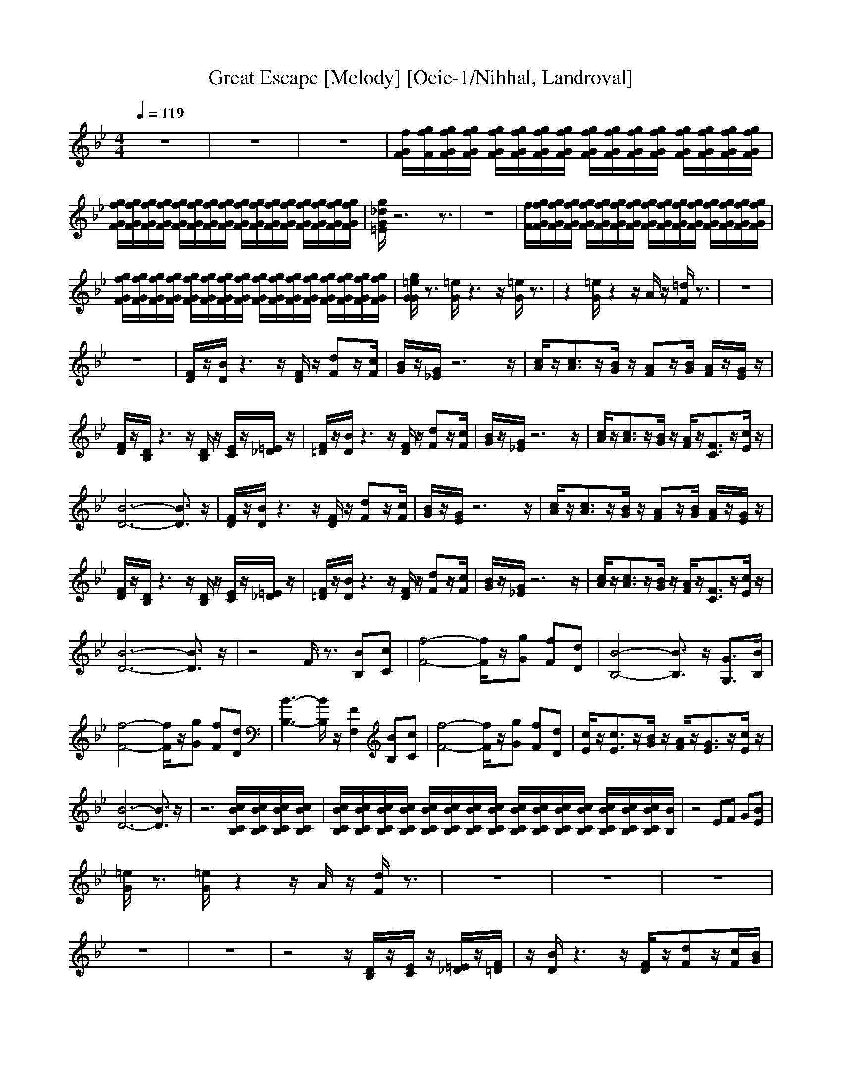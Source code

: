 X:1
T:Great Escape [Melody] [Ocie-1/Nihhal, Landroval]
M:4/4
L:1/8
Q:1/4=119
K:Bb
z8|z8|z8|[f/2G/2F/2][g/2f/2F/2][g/2f/2G/2F/2][g/2f/2G/2F/2] [g/2f/2G/2F/2][g/2f/2G/2F/2][g/2f/2G/2F/2][g/2f/2G/2F/2] [g/2f/2G/2F/2][g/2f/2G/2F/2][g/2f/2G/2F/2][g/2f/2G/2F/2] [g/2f/2G/2F/2][g/2f/2G/2F/2][g/2f/2G/2F/2][g/2f/2G/2F/2]|
[g/2f/2G/2F/2][g/2f/2G/2F/2][g/2f/2G/2F/2][g/2f/2G/2F/2] [g/2f/2G/2F/2][g/2f/2G/2F/2][g/2f/2G/2F/2][g/2f/2G/2F/2] [g/2f/2G/2F/2][g/2f/2G/2F/2][g/2f/2G/2F/2][g/2f/2G/2F/2] [g/2f/2G/2F/2][g/2f/2G/2F/2][g/2f/2G/2F/2][g/2f/2G/2F/2]|[g/2_d/2G/2=E/2]z6z3/2|z8|[f/2F/2][g/2f/2G/2F/2][g/2f/2G/2F/2][g/2f/2G/2F/2] [g/2f/2G/2F/2][g/2f/2G/2F/2][g/2f/2G/2F/2][g/2f/2G/2F/2] [g/2f/2G/2F/2][g/2f/2G/2F/2][g/2f/2G/2F/2][g/2f/2G/2F/2] [g/2f/2G/2F/2][g/2f/2G/2F/2][g/2f/2G/2F/2][g/2f/2G/2F/2]|
[g/2f/2G/2F/2][g/2f/2G/2F/2][g/2f/2G/2F/2][g/2f/2G/2F/2] [g/2f/2G/2F/2][g/2f/2G/2F/2][g/2f/2G/2F/2][g/2f/2G/2F/2] [g/2f/2G/2F/2][g/2f/2G/2F/2][g/2f/2G/2F/2][g/2f/2G/2F/2] [g/2f/2G/2F/2][g/2f/2G/2F/2][g/2f/2G/2F/2][g/2f/2G/2F/2]|[g/2=e/2G/2G/2]z3/2 [=e/2G/2]z3z/2 [=e/2G/2]z3/2|z2 [=e/2G/2]z2z/2A/2z/2 [=d/2F/2]z3/2|z8|
z8|[F/2D/2]z/2[B/2D/2]z3z/2[F/2D/2]z/2 [dF]z/2[c/2F/2]|[B/2G/2]z/2[G/2_E/2]z6z/2|[c/2A/2]z/2[c3/2A3/2]z/2[B/2G/2]z/2 [AF]z/2[B/2G/2] [A/2F/2]z/2[G/2E/2]z/2|
[F/2D/2]z/2[D/2B,/2]z3z/2[D/2B,/2]z/2 [E/2C/2]z/2[=E/2_D/2]z/2|[F/2=D/2]z/2[B/2D/2]z3z/2[F/2D/2]z/2 [dF]z/2[c/2F/2]|[B/2G/2]z/2[G/2_E/2]z6z/2|[c/2A/2]z/2[c3/2A3/2]z/2[B/2G/2]z/2 [A/2F/2]z/2[F3/2C3/2]z/2[c/2E/2]z/2|
[B6-D6-] [B3/2D3/2]z/2|[F/2D/2]z/2[B/2D/2]z3z/2[F/2D/2]z/2 [dF]z/2[c/2F/2]|[B/2G/2]z/2[G/2E/2]z6z/2|[c/2A/2]z/2[c3/2A3/2]z/2[B/2G/2]z/2 [AF]z/2[B/2G/2] [A/2F/2]z/2[G/2E/2]z/2|
[F/2D/2]z/2[D/2B,/2]z3z/2[D/2B,/2]z/2 [E/2C/2]z/2[=E/2_D/2]z/2|[F/2=D/2]z/2[B/2D/2]z3z/2[F/2D/2]z/2 [dF]z/2[c/2F/2]|[B/2G/2]z/2[G/2_E/2]z6z/2|[c/2A/2]z/2[c3/2A3/2]z/2[B/2G/2]z/2 [A/2F/2]z/2[F3/2C3/2]z/2[c/2E/2]z/2|
[B6-D6-] [B3/2D3/2]z/2|z4 F/2z3/2 [BB,][cC]|[f4-F4-] [f/2F/2]z/2[gG] [fF][dD]|[B4-B,4-] [B3/2B,3/2]z/2 [G3/2G,3/2][B/2B,/2]|
[f4-F4-] [f/2F/2]z/2[gG] [fF][dD]|[B3-B,3-][B/2B,/2]z/2 [F2F,2] [BB,][cC]|[f4-F4-] [f/2F/2]z/2[gG] [fF][dD]|[c/2E/2]z/2[c3/2E3/2]z/2[B/2G/2]z/2 [A/2F/2]z/2[G3/2E3/2]z/2[c/2E/2]z/2|
[B6-D6-] [B3/2D3/2]z/2|z6 [c/2B/2C/2B,/2][c/2B/2C/2B,/2][c/2B/2C/2B,/2][c/2B/2C/2B,/2]|[c/2B/2C/2B,/2][c/2B/2C/2B,/2][c/2B/2C/2B,/2][c/2B/2C/2B,/2] [c/2B/2C/2B,/2][c/2B/2C/2B,/2][c/2B/2C/2B,/2][c/2B/2C/2B,/2] [c/2B/2C/2B,/2][c/2B/2C/2B,/2][c/2B/2C/2B,/2][c/2B/2C/2B,/2] [c/2B/2C/2B,/2][c/2B/2C/2B,/2][c/2B/2C/2B,/2][B/2B,/2]|z4 EF G[BE]|
[=e/2G/2]z3/2 [=e/2G/2]z2z/2A/2z/2 [d/2F/2]z3/2|z8|z8|z8|
z8|z8|z4 z/2[D/2B,/2]z/2[E/2C/2] z/2[=E/2_D/2]z/2[F/2=D/2]|z/2[B/2D/2]z3 z/2[F/2D/2]z/2[dF]z/2[c/2F/2][B/2G/2]|
z/2[G/2_E/2]z6z/2[c/2F/2]|z/2[c3/2F3/2] z/2[B/2G/2]z/2[A/2F/2] z/2[F3/2C3/2] z/2[c/2E/2]z/2[B/2-D/2-]|[B6-D6-] [BD]z/2[F/2D/2]|z/2[B/2D/2]z3 z/2[F/2D/2]z/2[d3/2F3/2][c/2F/2][B/2G/2]|
z/2[G/2E/2]z6z/2[c/2A/2]|z/2[c2A2][B/2G/2]z/2[A3/2F3/2][B/2G/2][A/2F/2] z/2[G/2E/2]z/2[F/2D/2]|z/2[D/2B,/2]z3 z/2[D/2B,/2]z/2[E/2C/2] z/2[=E/2_D/2]z/2[F/2=D/2]|z/2[B/2D/2]z3 z/2[F/2D/2]z/2[d3/2F3/2][c/2F/2][B/2G/2]|
z/2[G/2_E/2]z6z/2[c/2A/2]|z/2[c3/2A3/2] z/2[B/2G/2]z/2[A/2F/2] z/2[F3/2C3/2] z/2[c/2E/2]z/2[d/2F/2]|z3/2[d/2F/2] z3z/2[d/2F/2] z2|z3/2[d/2F/2] z2 z/2[_e/2F/2]z/2[d/2F/2] z3/2[F/2D/2]|
z/2[B/2D/2]z3 z/2[F/2D/2]z/2[dF]z/2[c/2F/2][B/2G/2]|z/2[G/2E/2]z6z/2[c/2A/2]|z/2[c3/2A3/2] z/2[B/2G/2]z/2[AF]z/2[B/2G/2][A/2F/2] z/2[G/2E/2]z/2[F/2D/2]|z/2[D/2B,/2]z3 z/2[D/2B,/2]z/2[E/2C/2] z/2[=E/2_D/2]z/2[F/2=D/2]|
z/2[B/2D/2]z3 z/2[F/2D/2]z/2[dF]z/2[c/2F/2][B/2G/2]|z/2[G/2_E/2]z6z/2[c/2A/2]|z/2[c3/2A3/2] z/2[B/2G/2]z/2[A/2F/2] z/2[F3/2C3/2] z/2[c/2E/2]z/2[B/2-D/2-]|[B4D4]

X:2
T:Great Escape [Trumpet] [Ocie-1/Nihhal, Landroval]
M:4/4
L:1/8
Q:1/4=119
K:Bb
z8|z8|z8|z4 C3/2z/2 B,/2z/2C/2z/2|
F3-<F/2G3-G/2[_A/2E/2]z/2|[=A/2=E/2]z6z3/2|z8|z4 C3/2z/2 B,/2z/2C/2z/2|
F3-<F/2G3-G/2[=B/2_G/2]z/2|[c/2=G/2]z3/2 [c/2G/2]z3z/2 [c/2G/2]z3/2|z2 [c/2G/2]z2z/2A/2z/2 [_B/2F/2]z3/2|z8|
z8|z8|z8|z8|
z8|z8|z8|z8|
z8|z8|z8|z8|
z8|z8|z8|z8|
z6 z3/2[F/2D/2]|z/2[F3/2D3/2] z/2[G/2_E/2]z/2[F3/2D3/2]z/2[BF]z/2[G/2E/2][F/2D/2]|z/2[F3/2D3/2] z/2[G/2E/2]z/2[G/2E/2] z/2[F/2C/2]z/2[F3/2D3/2]z/2[G/2E/2]|z/2[G3/2E3/2] z/2[F/2D/2]z/2[G/2E/2] z3/2[GE]z/2[F/2C/2][F/2D/2]|
z/2[F3/2D3/2] z/2[G/2E/2]z/2[G/2E/2] z/2[F/2C/2]z/2[F3/2D3/2]z/2[F/2D/2]|z/2[F3/2D3/2] z/2[G/2E/2]z/2[F3/2D3/2]z/2[BF]z/2[G/2E/2][F/2D/2]|z/2[F3/2D3/2] z/2[G/2E/2]z/2[G/2E/2] z/2[F/2C/2]z/2[F3/2D3/2]z/2[G/2E/2]|z/2[c3/2G3/2] z/2[B/2G/2]z/2[A/2F/2] z/2[F3/2E3/2] z/2[A/2F/2]z/2[B/2-F/2-]|
[B6-F6-] [BF]z/2B,/2-|B,z/2Ez/2F/2[B3-G3-][B/2G/2]z/2[A/2-F/2-]|[A/2F/2]z/2[G/2E/2][F/2D/2] z/2[A/2F/2]z/2[G3/2E3/2]z/2[E3/2B,3/2]z/2B,/2-|B,z/2E>F[c3/2G3/2]z/2[B3/2G3/2]z/2[c/2G/2]|
z3/2[c/2G/2] z2 z/2A/2z/2[B/2F/2] z2|z8|z6 z3/2

[F/2D/2]|z/2[B/2D/2]z3 z/2[F/2D/2]z/2[dF]z/2[c/2F/2][B/2G/2]|
z/2[G/2E/2]z6z/2[c/2A/2]|z/2[c3/2A3/2] z/2[B/2G/2]z/2[AF]z/2[B/2G/2][A/2F/2] z/2[G/2E/2]z/2[F/2D/2]|z/2[D/2B,/2]z3 z/2[D/2B,/2]z/2[E/2C/2] z/2[=E/2_D/2]z/2[F/2=D/2]|z/2[B/2D/2]z3 z/2[F/2D/2]z/2[dF]z/2[c/2F/2][B/2G/2]|
z/2[G/2_E/2]z6z/2

[c/2A/2]|z/2[c3/2A3/2] z/2[B/2G/2]z/2[A/2F/2] z/2[F3/2C3/2] z/2[c/2E/2]z/2[B/2-D/2-]|[BD-]D/2-[BD-]D/2-[B/2D/2-][B3/2D3/2-]D/2-[B3/2D3/2]z/2[F/2D/2]|z/2[B/2D/2]z3 z/2[F/2D/2]z/2[dF]z/2[c/2F/2][B/2G/2]|
z/2[G/2E/2]z6z/2[c/2A/2]|z/2[c3/2A3/2] z/2[B/2G/2]z/2[AF]z/2[B/2G/2][A/2F/2] z/2[G/2E/2]z/2[F/2D/2]|z/2[D/2B,/2]z3 z/2[D/2B,/2]z/2[E/2C/2] z/2[=E/2_D/2]z/2[F/2=D/2]|z/2[B/2D/2]z3 z/2[F/2D/2]z/2[dF]z/2[c/2F/2][B/2G/2]|
z/2[G/2_E/2]z6z/2[c/2A/2]|z/2[c3/2A3/2] z/2[B/2G/2]z/2[A/2F/2] z/2[F3/2C3/2] z/2[c/2E/2]z/2[B/2F/2]|z3/2[B/2F/2] z3z/2[B/2F/2] z2|z3/2[B/2F/2] z2 z/2[A/2F/2]z/2[B/2F/2]

X:3
T:Great Escape [Bass] [Ocie-1/Nihhal, Landroval]
M:4/4
L:1/8
Q:1/4=119
K:F#
z8|z8|z8|C,8-|
C,6- C,/2z/2=E,/2z/2|^E,/2z6z3/2|z8|C,8-|
C,6- C,/2z/2^^F,/2z/2|G,/2z3/2 G,/2z3z/2 G,/2z3/2|z2 G,/2z3z/2 ^F,/2z3/2|F,/2z3/2 C,/2z3/2 F,/2z3/2 =A,>G,|
F,/2z3/2 C,/2z3/2 F,/2z3/2 =A,3/2G,/2|F,/2z3/2 C,/2z3/2 F,/2z3/2 ^A,/2z3/2|B,/2z3/2 A,/2z3/2 G,/2z3/2 B,/2z3/2|C,/2z3/2 D,/2z3/2 E,/2z3/2 C,/2z3/2|
F,/2z3/2 G,/2z3/2 A,/2z3/2 C,/2z3/2|F,/2z3/2 C,/2z3/2 F,/2z3/2 A,/2z3/2|B,/2z3/2 A,/2z3/2 G,/2z3/2 B,/2z3/2|C,/2z3/2 D,/2z3/2 E,/2z3/2 C,/2z3/2|
F,/2z3/2 C,/2z3/2 F,3-F,/2z/2|F,/2z3/2 C,/2z3/2 F,/2z3/2 A,/2z3/2|B,/2z3/2 A,/2z3/2 G,/2z3/2 B,/2z3/2|C,/2z3/2 D,/2z3/2 E,/2z3/2 C,/2z3/2|
F,/2z3/2 G,/2z3/2 A,/2z3/2 C,/2z3/2|F,/2z3/2 C,/2z3/2 F,/2z3/2 A,/2z3/2|B,/2z3/2 A,/2z3/2 G,/2z3/2 B,/2z3/2|C,/2z3/2 D,/2z3/2 E,/2z3/2 C,/2z3/2|
F,/2z3/2 C,/2z3/2 F,3-F,/2z/2|z2 F,3-F,/2z/2 G,/2z3/2|F,4- F,3/2z/2 A,/2z3/2|B,/2z/2B,3/2z3/2 B,/2z3/2 G,/2z3/2|
F,3-F,/2z/2 F,/2z3/2 A,/2z3/2|z2 F,3-F,/2z/2 G,/2z3/2|F,4- F,3/2z/2 A,/2z3/2|G,/2z3/2 B,/2z3/2 C/2z3/2 C/2z3/2|
F,6- F,3/2z/2|z4 F,4-|F,6- F,3/2F,/2-|F,4- F,z/2F,3/2z/2G,/2|
z3/2G,/2 z3z/2F,/2 z3/2F,/2|z3/2C,/2 z3/2F,/2 z3/2=A,>G,F,/2|z3/2C,/2 z3/2F,/2 z3/2=A,>G,F,/2|z3/2C,/2 z3/2F,/2 z3/2^A,/2 z3/2B,/2|
z3/2A,/2 z3/2G,/2 z3/2B,/2 z3/2C,/2|z3/2D,/2 z3/2E,/2 z3/2C,/2 z3/2F,/2|z3/2G,/2 z3/2A,/2 z3/2C,/2 z3/2F,/2|z3/2C,/2 z3/2F,/2 z3/2A,/2 z3/2B,/2|
z3/2A,/2 z3/2G,/2 z3/2B,/2 z3/2C,/2|z3/2D,/2 z3/2E,/2 z3/2C,/2 z3/2F,/2|z3/2C,/2 z3/2F,3-F,/2z/2F,/2|z3/2C,/2 z3/2F,/2 z3/2A,/2 z3/2B,/2|
z3/2A,/2 z3/2G,/2 z3/2B,/2 z3/2C,/2|z3/2D,/2 z3/2E,/2 z3/2C,/2 z3/2F,/2|z3/2G,/2 z3/2A,/2 z3/2C,/2 z3/2F,/2|z3/2C,/2 z3/2F,/2 z3/2A,/2 z3/2B,/2|
z3/2A,/2 z3/2G,/2 z3/2B,/2 z3/2C,/2|z3/2D,/2 z3/2E,/2 z3/2C,/2 z3/2F,/2|z3/2F,/2 z3z/2F,/2 z2|z3/2F,/2 z2 z/2C,/2z/2F,/2 z3/2F,/2|
z3/2C,/2 z3/2F,/2 z3/2A,/2 z3/2B,/2|z3/2A,/2 z3/2G,/2 z3/2B,/2 z3/2C,/2|z3/2D,/2 z3/2E,/2 z3/2C,/2 z3/2F,/2|z3/2G,/2 z3/2A,/2 z3/2C,/2 z3/2F,/2|
z3/2C,/2 z3/2F,/2 z3/2A,/2 z3/2B,/2|z3/2A,/2 z3/2G,/2 z3/2B,/2 z3/2C,/2|z3/2D,/2 z3/2E,/2 z3/2C,/2 z3/2F,/2|z3/2C,/2 z3/2F,/2
